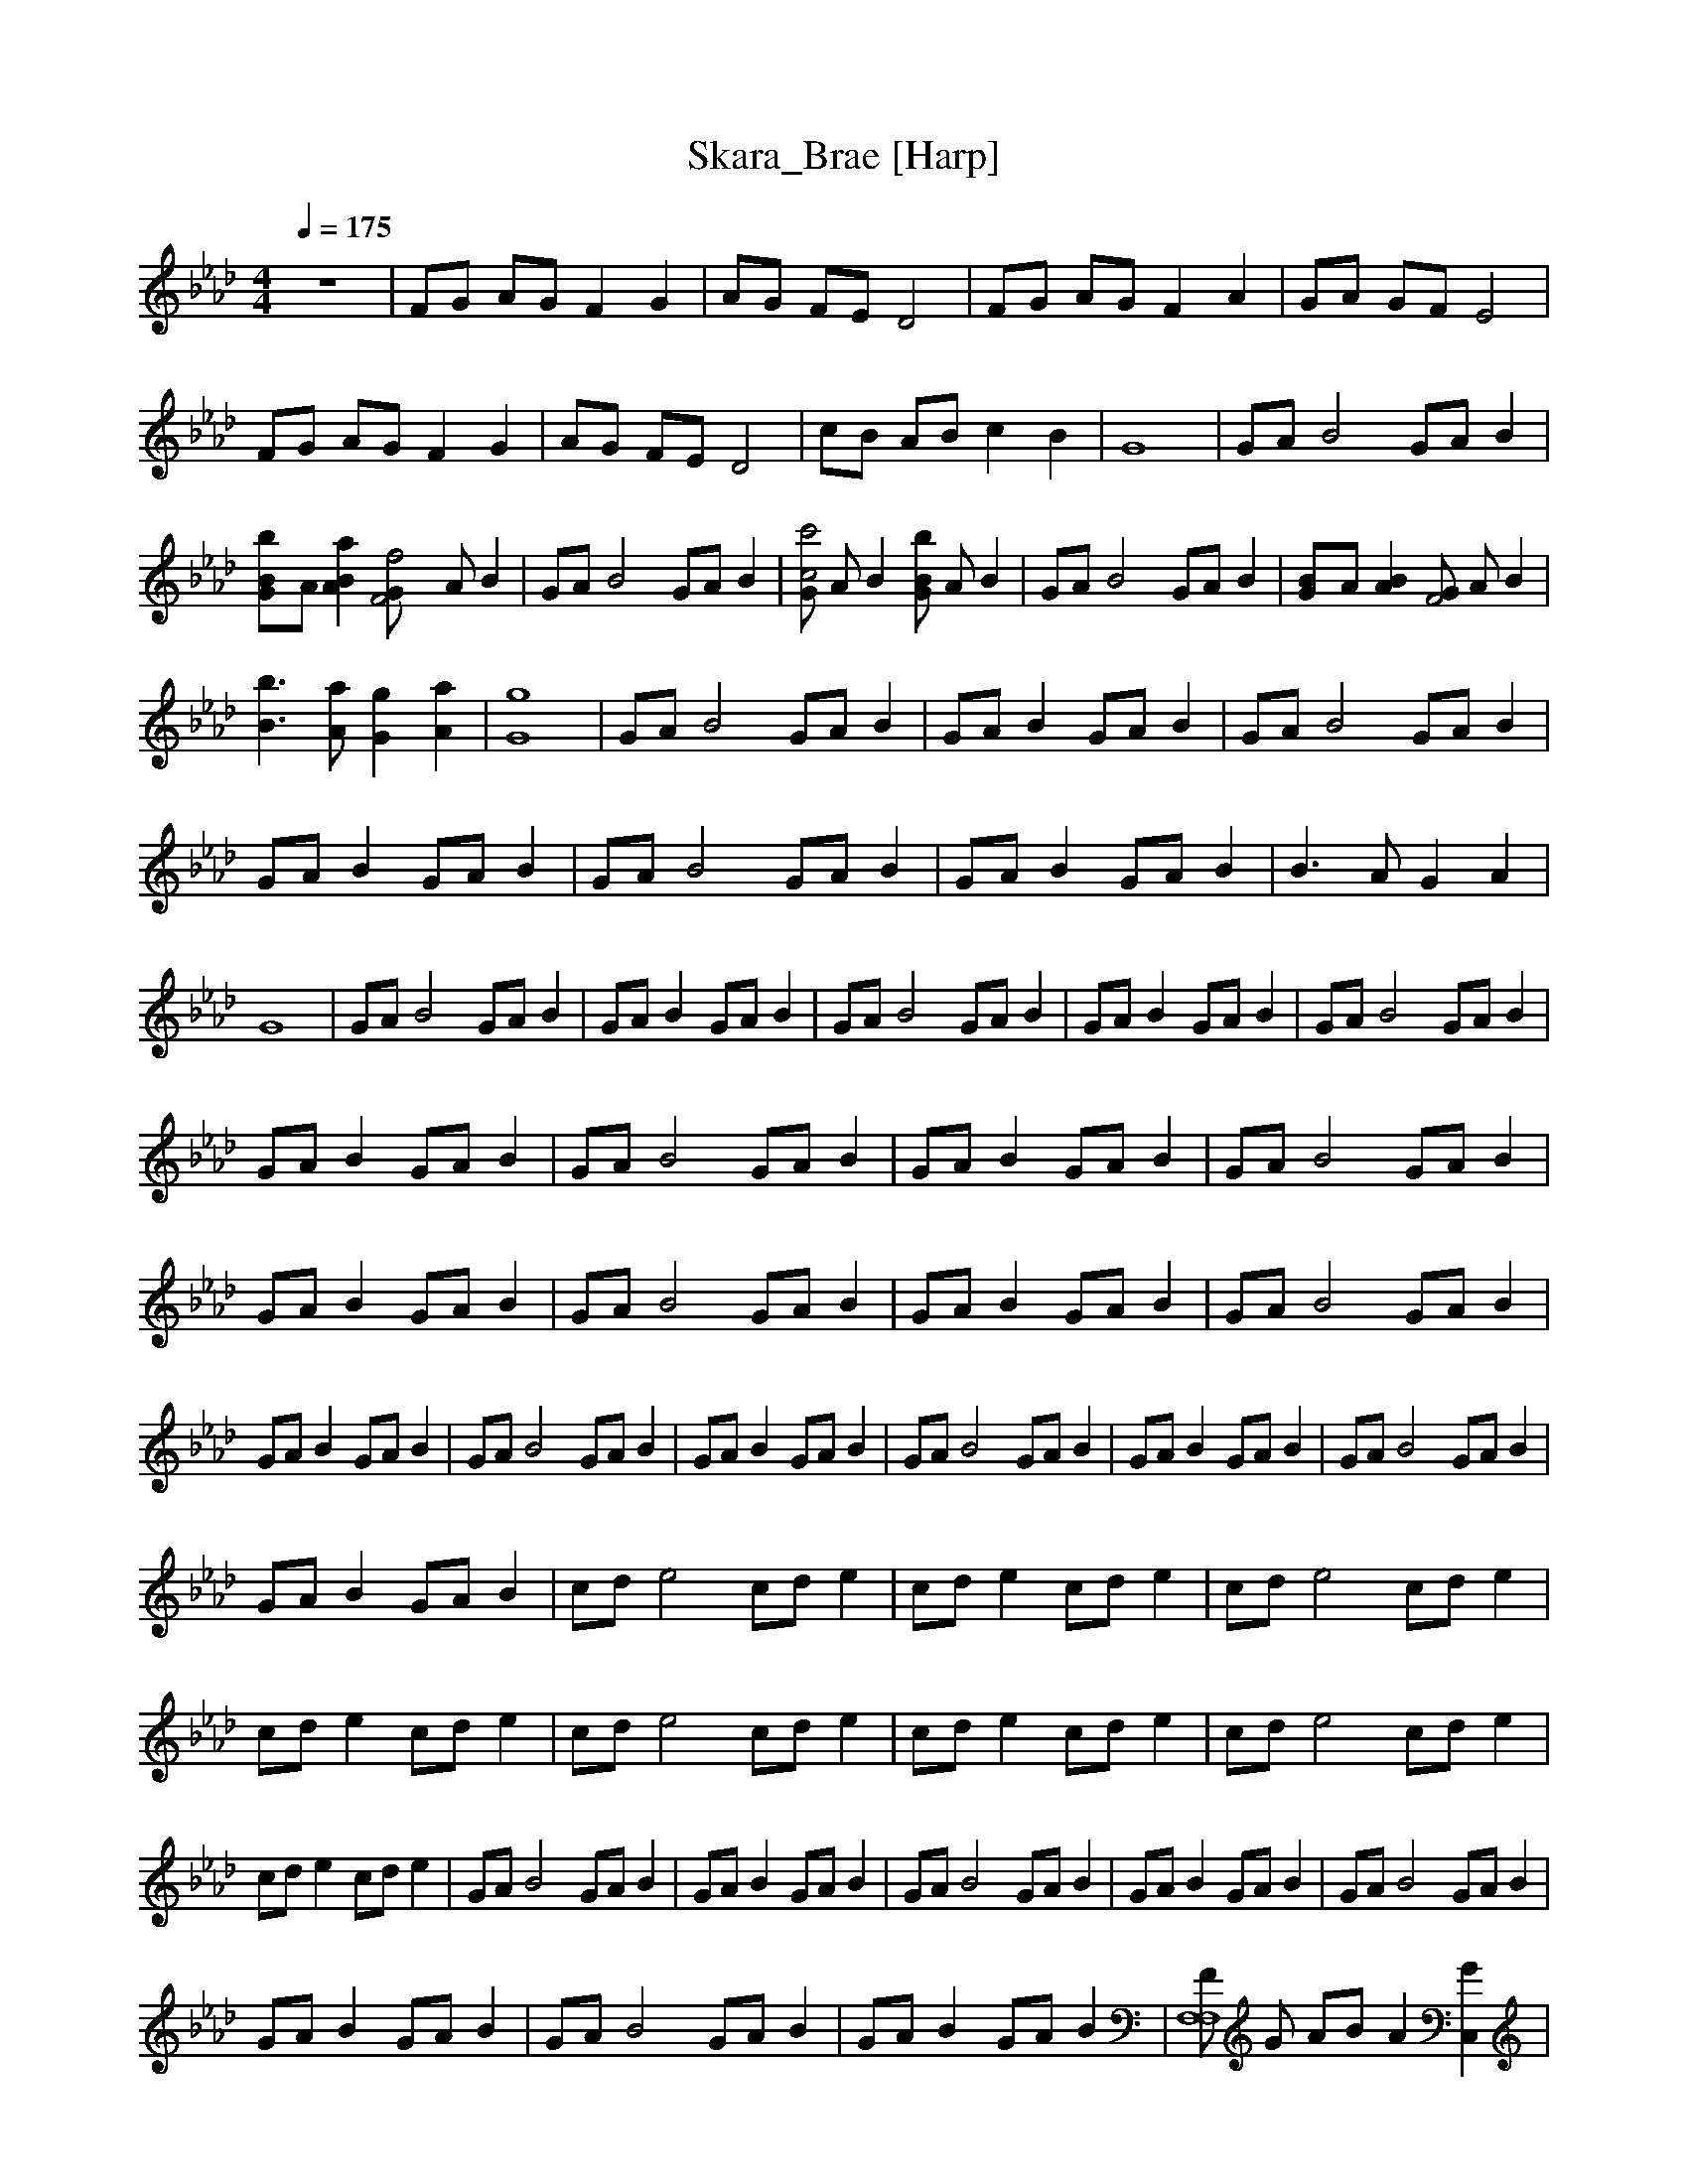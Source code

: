 X:1     
T:Skara_Brae [Harp]   
Q:1/4=175     
M:4/4     
L:1/8     
K:Ab
z8 |FG AG F2 G2 |AG FE D4 |FG AG F2 A2 |GA GF E4 |FG AG F2 G2 |AG FE D4 |cB AB c2 B2 |G8 |GA [z2B4] GA B2 |[b2B2G]A [a2A2B2] [f4GF4] A B2 |GA [z2B4] GA B2 |[Gc'4c4] A B2 [GB2b2] A B2 |GA [z2B4] GA B2 |[B2G]A [A2B2] [GF4] A B2 |
[b3B3] [aA] [g2G2][a2A2] |[g8G8] |GA [B4z2] GA B2 |GA B2 GA B2 |GA [z2B4] GA B2 |GA B2 GA B2 |GA [z2B4] GA B2 |GA B2 GA B2 |B3 A G2 A2 |G8 |GA [z2B4] GA B2 |GA B2 GA B2 |GA [z2B4] GA B2 |GA B2 GA B2 |GA [z2B4] GA B2 |
GA B2 GA B2 |GA [z2B4] GA B2 |GA B2 GA B2 |GA [z2B4] GA B2 |GA B2 GA B2 |GA [z2B4] GA B2 |GA B2 GA B2 |GA [z2B4] GA B2 |GA B2 GA B2 |GA [z2B4] GA B2 |GA B2 GA B2 |GA [z2B4] GA B2 |GA B2 GA B2 |GA [z2B4] GA B2 |
GA B2 GA B2 |cd [z2e4] cd e2 |cd e2 cd e2 |cd [z2e4] cd e2 |cd e2 cd e2 |cd [z2e4] cd e2 |cd e2 cd e2 |cd [z2e4] cd e2 |cd e2 cd e2 |GA [z2B4] GA B2 |GA B2 GA B2 |GA [z2B4] GA B2 |GA B2 GA B2 |GA [z2B4] GA B2 |
GA B2 GA B2 |GA [z2B4] GA B2 |GA B2 GA B2 |[FF,8F,8] G AB A2 [C,2G2] |[EE,2E,2] F [B,2G2] [DD,2D,2] E [A,2F2] |[z6C8C,8-C,8-] =E2 |[G8C,8C,8] |GA [z2B4] GA B2 |[GB2] A [A2B2] [GF4] A B2 |GA [z2B4] GA B2 |
[Gc4] A B2 [GB2] A B2 |GA [z2B2] GA B2 |[GB2] A [A2B2] [GF4] A B/ z3/2 |B3 A G2 A2 |G8 |[F,B][B,A] [C,G][F,F] [C,C]B, [C,F]B, |[F,G]B, [C,A]F, [C,B]B, [C,2A2] |[F,B][B,A] [C,G][F,F] [C,C]B, [C,F]B, |
[F,G]B, [C,A]F, [C,B]B, C,2 |[F,B][B,A] [C,G][F,F] [CC,]B, [C,F]B, |[F,G]B, [C,A]F, [C,B]B, [C,2A2] |[F,B][B,A] [C,G][F,F] [C,C]B, [C,F]B, |[F,G]B, [C,E]F, [C,F]B, C,2 |[F,B][B,A] [C,G][F,F] [C,C]B, [C,F]B, |
[F,G]B, [C,A]F, [C,B]B, [C,2A2] |[F,B][B,A] [C,G][F,F] [C,C]B, [C,F]B, |[F,G]B, [C,A]F, [C,B]B, C,2 |[F,B][B,A] [C,G][F,F] [C,C]B, [C,F]B, |[F,G]B, [C,A]F, [C,B]B, [C,2A2] |[F,B][B,A] [C,G][F,F] [C,C]B, [C,F]B, |
[F,G]B, [C,E]F, [C,F]B, C, |]
